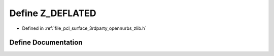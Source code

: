 .. _exhale_define_zlib_8h_1a27a96226f3dc88e4743131c632adf32f:

Define Z_DEFLATED
=================

- Defined in :ref:`file_pcl_surface_3rdparty_opennurbs_zlib.h`


Define Documentation
--------------------


.. doxygendefine:: Z_DEFLATED
